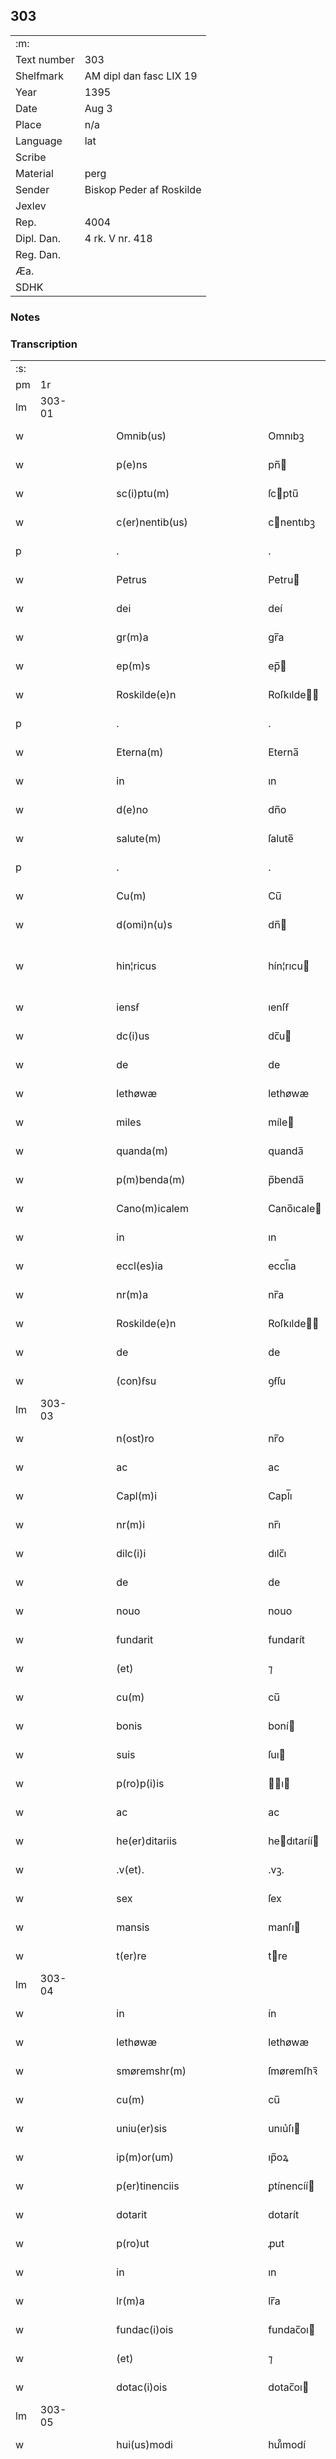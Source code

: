 ** 303
| :m:         |                          |
| Text number | 303                      |
| Shelfmark   | AM dipl dan fasc LIX 19  |
| Year        | 1395                     |
| Date        | Aug 3                    |
| Place       | n/a                      |
| Language    | lat                      |
| Scribe      |                          |
| Material    | perg                     |
| Sender      | Biskop Peder af Roskilde |
| Jexlev      |                          |
| Rep.        | 4004                     |
| Dipl. Dan.  | 4 rk. V nr. 418          |
| Reg. Dan.   |                          |
| Æa.         |                          |
| SDHK        |                          |

*** Notes


*** Transcription
| :s: |        |   |   |   |   |                              |                      |   |   |   |                                 |     |   |   |   |               |
| pm  |     1r |   |   |   |   |                              |                      |   |   |   |                                 |     |   |   |   |               |
| lm  | 303-01 |   |   |   |   |                              |                      |   |   |   |                                 |     |   |   |   |               |
| w   |        |   |   |   |   | Omnib(us)                    | Omnıbꝫ               |   |   |   |                                 | lat |   |   |   |        303-01 |
| w   |        |   |   |   |   | p(e)ns                       | pn̅                  |   |   |   |                                 | lat |   |   |   |        303-01 |
| w   |        |   |   |   |   | sc(i)ptu(m)                  | ſcptu̅               |   |   |   |                                 | lat |   |   |   |        303-01 |
| w   |        |   |   |   |   | c(er)nentib(us)              | cnentıbꝫ            |   |   |   |                                 | lat |   |   |   |        303-01 |
| p   |        |   |   |   |   | .                            | .                    |   |   |   |                                 | lat |   |   |   |        303-01 |
| w   |        |   |   |   |   | Petrus                       | Petru               |   |   |   |                                 | lat |   |   |   |        303-01 |
| w   |        |   |   |   |   | dei                          | deí                  |   |   |   |                                 | lat |   |   |   |        303-01 |
| w   |        |   |   |   |   | gr(m)a                       | gr̅a                  |   |   |   |                                 | lat |   |   |   |        303-01 |
| w   |        |   |   |   |   | ep(m)s                       | ep̅                  |   |   |   |                                 | lat |   |   |   |        303-01 |
| w   |        |   |   |   |   | Roskilde(e)n                 | Roſkılde̅            |   |   |   |                                 | lat |   |   |   |        303-01 |
| p   |        |   |   |   |   | .                            | .                    |   |   |   |                                 | lat |   |   |   |        303-01 |
| w   |        |   |   |   |   | Eterna(m)                    | Eterna̅               |   |   |   |                                 | lat |   |   |   |        303-01 |
| w   |        |   |   |   |   | in                           | ın                   |   |   |   |                                 | lat |   |   |   |        303-01 |
| w   |        |   |   |   |   | d(e)no                       | dn̅o                  |   |   |   |                                 | lat |   |   |   |        303-01 |
| w   |        |   |   |   |   | salute(m)                    | ſalute̅               |   |   |   |                                 | lat |   |   |   |        303-01 |
| p   |        |   |   |   |   | .                            | .                    |   |   |   |                                 | lat |   |   |   |        303-01 |
| w   |        |   |   |   |   | Cu(m)                        | Cu̅                   |   |   |   |                                 | lat |   |   |   |        303-01 |
| w   |        |   |   |   |   | d(omi)n(u)s                  | dn̅                  |   |   |   |                                 | lat |   |   |   |        303-01 |
| w   |        |   |   |   |   | hin¦ricus                    | hín¦rıcu            |   |   |   |                                 | lat |   |   |   | 303-01—303-02 |
| w   |        |   |   |   |   | iensẜ                        | ıenſẜ                |   |   |   |                                 | lat |   |   |   |        303-02 |
| w   |        |   |   |   |   | dc(i)us                      | dc̅u                 |   |   |   |                                 | lat |   |   |   |        303-02 |
| w   |        |   |   |   |   | de                           | de                   |   |   |   |                                 | lat |   |   |   |        303-02 |
| w   |        |   |   |   |   | lethøwæ                      | lethøwæ              |   |   |   |                                 | lat |   |   |   |        303-02 |
| w   |        |   |   |   |   | miles                        | míle                |   |   |   |                                 | lat |   |   |   |        303-02 |
| w   |        |   |   |   |   | quanda(m)                    | quanda̅               |   |   |   |                                 | lat |   |   |   |        303-02 |
| w   |        |   |   |   |   | p(m)benda(m)                 | p̅benda̅               |   |   |   |                                 | lat |   |   |   |        303-02 |
| w   |        |   |   |   |   | Cano(m)icalem                | Cano̅ıcale           |   |   |   |                                 | lat |   |   |   |        303-02 |
| w   |        |   |   |   |   | in                           | ın                   |   |   |   |                                 | lat |   |   |   |        303-02 |
| w   |        |   |   |   |   | eccl(es)ia                   | eccl̅ıa               |   |   |   |                                 | lat |   |   |   |        303-02 |
| w   |        |   |   |   |   | nr(m)a                       | nr̅a                  |   |   |   |                                 | lat |   |   |   |        303-02 |
| w   |        |   |   |   |   | Roskilde(e)n                 | Roſkılde̅            |   |   |   |                                 | lat |   |   |   |        303-02 |
| w   |        |   |   |   |   | de                           | de                   |   |   |   |                                 | lat |   |   |   |        303-02 |
| w   |        |   |   |   |   | (con)ẜsu                     | ꝯẜſu                 |   |   |   |                                 | lat |   |   |   |        303-02 |
| lm  | 303-03 |   |   |   |   |                              |                      |   |   |   |                                 |     |   |   |   |               |
| w   |        |   |   |   |   | n(ost)ro                     | nr̅o                  |   |   |   |                                 | lat |   |   |   |        303-03 |
| w   |        |   |   |   |   | ac                           | ac                   |   |   |   |                                 | lat |   |   |   |        303-03 |
| w   |        |   |   |   |   | Capl(m)i                     | Capl̅ı                |   |   |   |                                 | lat |   |   |   |        303-03 |
| w   |        |   |   |   |   | nr(m)i                       | nr̅ı                  |   |   |   |                                 | lat |   |   |   |        303-03 |
| w   |        |   |   |   |   | dilc(i)i                     | dılc̅ı                |   |   |   |                                 | lat |   |   |   |        303-03 |
| w   |        |   |   |   |   | de                           | de                   |   |   |   |                                 | lat |   |   |   |        303-03 |
| w   |        |   |   |   |   | nouo                         | nouo                 |   |   |   |                                 | lat |   |   |   |        303-03 |
| w   |        |   |   |   |   | fundarit                     | fundarít             |   |   |   |                                 | lat |   |   |   |        303-03 |
| w   |        |   |   |   |   | (et)                         | ⁊                    |   |   |   |                                 | lat |   |   |   |        303-03 |
| w   |        |   |   |   |   | cu(m)                        | cu̅                   |   |   |   |                                 | lat |   |   |   |        303-03 |
| w   |        |   |   |   |   | bonis                        | boní                |   |   |   |                                 | lat |   |   |   |        303-03 |
| w   |        |   |   |   |   | suis                         | ſuı                 |   |   |   |                                 | lat |   |   |   |        303-03 |
| w   |        |   |   |   |   | p(ro)p(i)is                  | ı                 |   |   |   |                                 | lat |   |   |   |        303-03 |
| w   |        |   |   |   |   | ac                           | ac                   |   |   |   |                                 | lat |   |   |   |        303-03 |
| w   |        |   |   |   |   | he(er)ditariis               | hedıtaríí          |   |   |   |                                 | lat |   |   |   |        303-03 |
| w   |        |   |   |   |   | .v(et).                      | .vꝫ.                 |   |   |   |                                 | lat |   |   |   |        303-03 |
| w   |        |   |   |   |   | sex                          | ſex                  |   |   |   |                                 | lat |   |   |   |        303-03 |
| w   |        |   |   |   |   | mansis                       | manſı               |   |   |   |                                 | lat |   |   |   |        303-03 |
| w   |        |   |   |   |   | t(er)re                      | tre                 |   |   |   |                                 | lat |   |   |   |        303-03 |
| lm  | 303-04 |   |   |   |   |                              |                      |   |   |   |                                 |     |   |   |   |               |
| w   |        |   |   |   |   | in                           | ín                   |   |   |   |                                 | lat |   |   |   |        303-04 |
| w   |        |   |   |   |   | lethøwæ                      | lethøwæ              |   |   |   |                                 | lat |   |   |   |        303-04 |
| w   |        |   |   |   |   | smøremshr(m)                 | ſmøremſhꝛ̅            |   |   |   |                                 | lat |   |   |   |        303-04 |
| w   |        |   |   |   |   | cu(m)                        | cu̅                   |   |   |   |                                 | lat |   |   |   |        303-04 |
| w   |        |   |   |   |   | uniu(er)sis                  | unıu͛ſı              |   |   |   |                                 | lat |   |   |   |        303-04 |
| w   |        |   |   |   |   | ip(m)or(um)                  | ıp̅oꝝ                 |   |   |   |                                 | lat |   |   |   |        303-04 |
| w   |        |   |   |   |   | p(er)tinenciis               | ꝑtínencíí           |   |   |   |                                 | lat |   |   |   |        303-04 |
| w   |        |   |   |   |   | dotarit                      | dotarít              |   |   |   |                                 | lat |   |   |   |        303-04 |
| w   |        |   |   |   |   | p(ro)ut                      | ꝓut                  |   |   |   |                                 | lat |   |   |   |        303-04 |
| w   |        |   |   |   |   | in                           | ın                   |   |   |   |                                 | lat |   |   |   |        303-04 |
| w   |        |   |   |   |   | lr(m)a                       | lr̅a                  |   |   |   |                                 | lat |   |   |   |        303-04 |
| w   |        |   |   |   |   | fundac(i)ois                 | fundac̅oı            |   |   |   |                                 | lat |   |   |   |        303-04 |
| w   |        |   |   |   |   | (et)                         | ⁊                    |   |   |   |                                 | lat |   |   |   |        303-04 |
| w   |        |   |   |   |   | dotac(i)ois                  | dotac̅oı             |   |   |   |                                 | lat |   |   |   |        303-04 |
| lm  | 303-05 |   |   |   |   |                              |                      |   |   |   |                                 |     |   |   |   |               |
| w   |        |   |   |   |   | hui(us)modi                  | huı᷒modí              |   |   |   |                                 | lat |   |   |   |        303-05 |
| w   |        |   |   |   |   | clare                        | clare                |   |   |   |                                 | lat |   |   |   |        303-05 |
| w   |        |   |   |   |   | patet                        | patet                |   |   |   |                                 | lat |   |   |   |        303-05 |
| p   |        |   |   |   |   | .                            | .                    |   |   |   |                                 | lat |   |   |   |        303-05 |
| w   |        |   |   |   |   | Nos                          | No                  |   |   |   |                                 | lat |   |   |   |        303-05 |
| w   |        |   |   |   |   | fundac(i)oem                 | fundac̅oe            |   |   |   |                                 | lat |   |   |   |        303-05 |
| w   |        |   |   |   |   | (et)                         | ⁊                    |   |   |   |                                 | lat |   |   |   |        303-05 |
| w   |        |   |   |   |   | dotac(i)oem                  | dotac̅oe             |   |   |   |                                 | lat |   |   |   |        303-05 |
| w   |        |   |   |   |   | p(m)dc(i)as                  | p̅dc̅a                |   |   |   |                                 | lat |   |   |   |        303-05 |
| w   |        |   |   |   |   | (et)                         | ⁊                    |   |   |   |                                 | lat |   |   |   |        303-05 |
| w   |        |   |   |   |   | bonor(um)                    | bonoꝝ                |   |   |   |                                 | lat |   |   |   |        303-05 |
| w   |        |   |   |   |   | eor(um)de(m)                 | eoꝝde̅                |   |   |   |                                 | lat |   |   |   |        303-05 |
| w   |        |   |   |   |   | assignac(i)oem               | aıgnac̅oe           |   |   |   |                                 | lat |   |   |   |        303-05 |
| w   |        |   |   |   |   | (et)                         | ⁊                    |   |   |   |                                 | lat |   |   |   |        303-05 |
| w   |        |   |   |   |   | scotac(i)o¦nem               | ſcotac̅o¦ne          |   |   |   |                                 | lat |   |   |   | 303-05—303-06 |
| w   |        |   |   |   |   | ad                           | ad                   |   |   |   |                                 | lat |   |   |   |        303-06 |
| w   |        |   |   |   |   | dc(i)am                      | dc̅a                 |   |   |   |                                 | lat |   |   |   |        303-06 |
| w   |        |   |   |   |   | p(m)benda(m)                 | p̅benda̅               |   |   |   |                                 | lat |   |   |   |        303-06 |
| w   |        |   |   |   |   | cano(m)icalem                | cano̅ıcale           |   |   |   |                                 | lat |   |   |   |        303-06 |
| w   |        |   |   |   |   | p(ro)ut                      | ꝓut                  |   |   |   |                                 | lat |   |   |   |        303-06 |
| w   |        |   |   |   |   | sona(m)t                     | ſona̅t                |   |   |   |                                 | lat |   |   |   |        303-06 |
| w   |        |   |   |   |   | lr(m)alit(er)                | lr̅alıt              |   |   |   |                                 | lat |   |   |   |        303-06 |
| p   |        |   |   |   |   | .                            | .                    |   |   |   |                                 | lat |   |   |   |        303-06 |
| w   |        |   |   |   |   | Auct(ra)e                    | Auctᷓe                |   |   |   |                                 | lat |   |   |   |        303-06 |
| w   |        |   |   |   |   | ordinaria                    | oꝛdınaría            |   |   |   |                                 | lat |   |   |   |        303-06 |
| w   |        |   |   |   |   | ap(ro)pbam(us)               | abam᷒                |   |   |   |                                 | lat |   |   |   |        303-06 |
| p   |        |   |   |   |   | .                            | .                    |   |   |   |                                 | lat |   |   |   |        303-06 |
| w   |        |   |   |   |   | ratificam(us)                | ratífıcam᷒            |   |   |   |                                 | lat |   |   |   |        303-06 |
| w   |        |   |   |   |   | et                           | et                   |   |   |   |                                 | lat |   |   |   |        303-06 |
| w   |        |   |   |   |   | de                           | de                   |   |   |   |                                 | lat |   |   |   |        303-06 |
| lm  | 303-07 |   |   |   |   |                              |                      |   |   |   |                                 |     |   |   |   |               |
| w   |        |   |   |   |   | (con)sensu                   | ꝯſenſu               |   |   |   |                                 | lat |   |   |   |        303-07 |
| w   |        |   |   |   |   | dc(i)i                       | dc̅ı                  |   |   |   |                                 | lat |   |   |   |        303-07 |
| w   |        |   |   |   |   | Capl(m)i                     | Capl̅ı                |   |   |   |                                 | lat |   |   |   |        303-07 |
| w   |        |   |   |   |   | nr(m)i                       | nr̅ı                  |   |   |   |                                 | lat |   |   |   |        303-07 |
| w   |        |   |   |   |   | tenore                       | tenoꝛe               |   |   |   |                                 | lat |   |   |   |        303-07 |
| w   |        |   |   |   |   | p(e)n                       | pn̅                  |   |   |   |                                 | lat |   |   |   |        303-07 |
| w   |        |   |   |   |   | Confirmam(us)                | Confırmam᷒            |   |   |   |                                 | lat |   |   |   |        303-07 |
| p   |        |   |   |   |   | .                            | .                    |   |   |   |                                 | lat |   |   |   |        303-07 |
| w   |        |   |   |   |   | Jn                           | Jn                   |   |   |   |                                 | lat |   |   |   |        303-07 |
| w   |        |   |   |   |   | Cui(us)                      | Cuı᷒                  |   |   |   |                                 | lat |   |   |   |        303-07 |
| w   |        |   |   |   |   | (con)firmac(i)ois            | ꝯfırmac̅oı           |   |   |   |                                 | lat |   |   |   |        303-07 |
| w   |        |   |   |   |   | testi(n)om                   | teﬅı̅o               |   |   |   |                                 | lat |   |   |   |        303-07 |
| p   |        |   |   |   |   | .                            | .                    |   |   |   |                                 | lat |   |   |   |        303-07 |
| w   |        |   |   |   |   | Sigillu(m)                   | Sıgıllu̅              |   |   |   |                                 | lat |   |   |   |        303-07 |
| w   |        |   |   |   |   | nr(m)m                       | nr̅                  |   |   |   |                                 | lat |   |   |   |        303-07 |
| w   |        |   |   |   |   | vna                          | vna                  |   |   |   |                                 | lat |   |   |   |        303-07 |
| lm  | 303-08 |   |   |   |   |                              |                      |   |   |   |                                 |     |   |   |   |               |
| w   |        |   |   |   |   | cu(m)                        | cu̅                   |   |   |   |                                 | lat |   |   |   |        303-08 |
| w   |        |   |   |   |   | Sigillo                      | Sıgıllo              |   |   |   |                                 | lat |   |   |   |        303-08 |
| w   |        |   |   |   |   | p(m)fati                     | p̅fatí                |   |   |   |                                 | lat |   |   |   |        303-08 |
| w   |        |   |   |   |   | Capl(m)i                     | Capl̅ı                |   |   |   |                                 | lat |   |   |   |        303-08 |
| w   |        |   |   |   |   | nr(m)i                       | nr̅ı                  |   |   |   |                                 | lat |   |   |   |        303-08 |
| w   |        |   |   |   |   | p(e)ntib(us)                 | pn̅tıbꝫ               |   |   |   |                                 | lat |   |   |   |        303-08 |
| w   |        |   |   |   |   | est                          | eﬅ                   |   |   |   |                                 | lat |   |   |   |        303-08 |
| w   |        |   |   |   |   | appensum                     | aenſu              |   |   |   |                                 | lat |   |   |   |        303-08 |
| w   |        |   |   |   |   | Datu(m)                      | Datu̅                 |   |   |   |                                 | lat |   |   |   |        303-08 |
| w   |        |   |   |   |   | Anno                         | Anno                 |   |   |   |                                 | lat |   |   |   |        303-08 |
| w   |        |   |   |   |   | do(i).m(o).cc(o)c.nonagesimo | do.ͦ.ccͦc.nonageſımo |   |   |   |                                 | lat |   |   |   |        303-08 |
| p   |        |   |   |   |   | .                            | .                    |   |   |   |                                 | lat |   |   |   |        303-08 |
| w   |        |   |   |   |   | qui(n)to                     | quı̅to                |   |   |   |                                 | lat |   |   |   |        303-08 |
| p   |        |   |   |   |   | .                            | .                    |   |   |   |                                 | lat |   |   |   |        303-08 |
| w   |        |   |   |   |   | feria                        | ferıa                |   |   |   |                                 | lat |   |   |   |        303-08 |
| w   |        |   |   |   |   | t(er)cia                     | tcıa                |   |   |   |                                 | lat |   |   |   |        303-08 |
| lm  | 303-09 |   |   |   |   |                              |                      |   |   |   |                                 |     |   |   |   |               |
| w   |        |   |   |   |   | p(ro)xima                    | ꝓxíma                |   |   |   |                                 | lat |   |   |   |        303-09 |
| w   |        |   |   |   |   | post                         | poﬅ                  |   |   |   |                                 | lat |   |   |   |        303-09 |
| w   |        |   |   |   |   | die(m)                       | dıe̅                  |   |   |   |                                 | lat |   |   |   |        303-09 |
| w   |        |   |   |   |   | bt(i)i                       | bt̅ı                  |   |   |   |                                 | lat |   |   |   |        303-09 |
| w   |        |   |   |   |   | olaui                        | olauí                |   |   |   |                                 | lat |   |   |   |        303-09 |
| w   |        |   |   |   |   | Reg(is)                      | Regꝭ                 |   |   |   |                                 | lat |   |   |   |        303-09 |
| w   |        |   |   |   |   | (et)                         | ⁊                    |   |   |   |                                 | lat |   |   |   |        303-09 |
| w   |        |   |   |   |   | mr(m)is                      | mr̅ı                 |   |   |   |                                 | lat |   |   |   |        303-09 |
| lm  | 303-10 |   |   |   |   |                              |                      |   |   |   |                                 |     |   |   |   |               |
| w   |        |   |   |   |   |                              |                      |   |   |   | edition   DD 4/5 no. 418 (1395) | lat |   |   |   |        303-10 |
| :e: |        |   |   |   |   |                              |                      |   |   |   |                                 |     |   |   |   |               |
